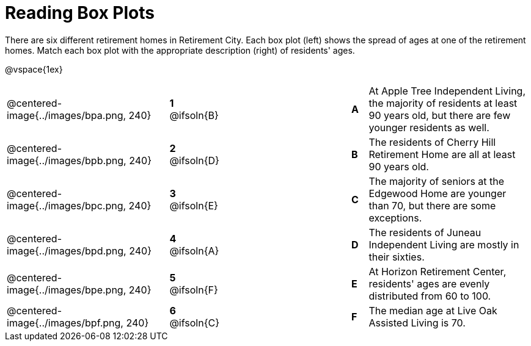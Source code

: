 = Reading Box Plots

++++
<style>
img { width: 200px; }
.centered-image { padding: 1ex 0 !important; }

/* Format matching answers to render with an arrow */
.solution::before{ content: ' → '; }
</style>
++++

There are six different retirement homes in Retirement City. Each box plot (left) shows the spread of ages at one of the retirement homes. Match each box plot with the appropriate description (right) of residents' ages.


@vspace{1ex}

[.FillVerticalSpace, cols=".^10a,^.^3a,8,^.^1a,.^10a",stripes="none",grid="none",frame="none"]
|===
| @centered-image{../images/bpa.png, 240}
|*1* @ifsoln{B}||*A*
| At Apple Tree Independent Living, the majority of residents at least 90 years old, but there are few younger residents as well.

| @centered-image{../images/bpb.png, 240}
|*2* @ifsoln{D}||*B*
| The residents of Cherry Hill Retirement Home are all at least 90 years old.

| @centered-image{../images/bpc.png, 240}
|*3* @ifsoln{E}||*C*
| The majority of seniors at the Edgewood Home are younger than 70, but there are some exceptions.

| @centered-image{../images/bpd.png, 240}
|*4* @ifsoln{A}||*D*
| The residents of Juneau Independent Living are mostly in their sixties.

| @centered-image{../images/bpe.png, 240}
|*5* @ifsoln{F}||*E*
| At Horizon Retirement Center, residents' ages are evenly distributed from 60 to 100.


| @centered-image{../images/bpf.png, 240}
|*6* @ifsoln{C}||*F*
| The median age at Live Oak Assisted Living is 70.

|===

